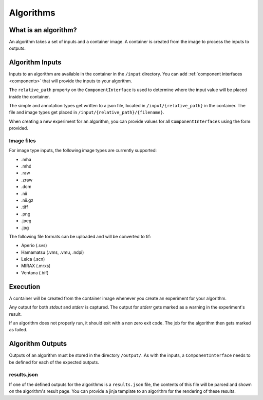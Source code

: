 ======================================
 Algorithms
======================================

What is an algorithm?
=====================

An algorithm takes a set of inputs and a container image. A container is created from the image to process the inputs to outputs.

Algorithm Inputs
================

Inputs to an algorithm are available in the container in the ``/input`` directory. You can add :ref:`component interfaces <components>` that will provide the inputs to your algorithm.

The ``relative_path`` property on the ``ComponentInterface`` is used to determine where the input value will be placed inside the container.

The simple and annotation types get written to a json file, located in ``/input/{relative_path}`` in the container. The file and image types get placed in ``/input/{relative_path}/{filename}``.

When creating a new experiment for an algorithm, you can provide values for all ``ComponentInterfaces`` using the form provided.


Image files
-----------

For image type inputs, the following image types are currently supported:

* .mha
* .mhd
* .raw
* .zraw
* .dcm
* .nii
* .nii.gz
* .tiff
* .png
* .jpeg
* .jpg

The following file formats can be uploaded and will be converted to tif:

* Aperio (.svs)
* Hamamatsu (.vms, .vmu, .ndpi)
* Leica (.scn)
* MIRAX (.mrxs)
* Ventana (.bif)

Execution
=========

A container will be created from the container image whenever you create an experiment for your algorithm.

Any output for both `stdout` and `stderr` is captured. The output for `stderr` gets marked as a warning in the experiment's result.

If an algorithm does not properly run, it should exit with a non zero exit code. The job for the algorithm then gets marked as failed.


Algorithm Outputs
=================

Outputs of an algorithm must be stored in the directory ``/output/``. As with the inputs, a ``ComponentInterface`` needs to be defined for each of the expected outputs.

results.json
------------

If one of the defined outputs for the algorithms is a ``results.json`` file, the contents of this file will be parsed and shown on the algorithm's result page. You can provide a jinja template to an algorithm for the rendering of these results.
